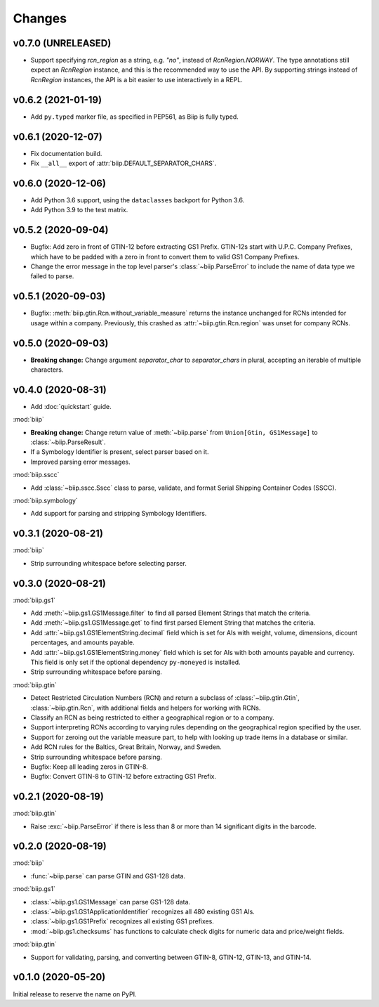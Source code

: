 =======
Changes
=======

v0.7.0 (UNRELEASED)
===================

- Support specifying `rcn_region` as a string, e.g. `"no"`, instead of
  `RcnRegion.NORWAY`. The type annotations still expect an `RcnRegion`
  instance, and this is the recommended way to use the API. By supporting
  strings instead of `RcnRegion` instances, the API is a bit easier to use
  interactively in a REPL.

v0.6.2 (2021-01-19)
===================

- Add ``py.typed`` marker file, as specified in PEP561, as Biip is fully typed.

v0.6.1 (2020-12-07)
===================

- Fix documentation build.

- Fix ``__all__`` export of :attr:`biip.DEFAULT_SEPARATOR_CHARS`.

v0.6.0 (2020-12-06)
===================

- Add Python 3.6 support, using the ``dataclasses`` backport for Python 3.6.

- Add Python 3.9 to the test matrix.

v0.5.2 (2020-09-04)
===================

- Bugfix: Add zero in front of GTIN-12 before extracting GS1 Prefix.
  GTIN-12s start with U.P.C. Company Prefixes, which have to be padded with a
  zero in front to convert them to valid GS1 Company Prefixes.

- Change the error message in the top level parser's :class:`~biip.ParseError`
  to include the name of data type we failed to parse.

v0.5.1 (2020-09-03)
===================

- Bugfix: :meth:`biip.gtin.Rcn.without_variable_measure` returns the instance
  unchanged for RCNs intended for usage within a company. Previously, this
  crashed as :attr:`~biip.gtin.Rcn.region` was unset for company RCNs.

v0.5.0 (2020-09-03)
===================

- **Breaking change:** Change argument `separator_char` to `separator_chars` in
  plural, accepting an iterable of multiple characters.

v0.4.0 (2020-08-31)
===================

- Add :doc:`quickstart` guide.

:mod:`biip`

- **Breaking change:** Change return value of :meth:`~biip.parse` from
  ``Union[Gtin, GS1Message]`` to :class:`~biip.ParseResult`.

- If a Symbology Identifier is present, select parser based on it.

- Improved parsing error messages.

:mod:`biip.sscc`

- Add :class:`~biip.sscc.Sscc` class to parse, validate, and format Serial
  Shipping Container Codes (SSCC).

:mod:`biip.symbology`

- Add support for parsing and stripping Symbology Identifiers.

v0.3.1 (2020-08-21)
===================

:mod:`biip`

- Strip surrounding whitespace before selecting parser.

v0.3.0 (2020-08-21)
===================

:mod:`biip.gs1`

- Add :meth:`~biip.gs1.GS1Message.filter` to find all parsed Element Strings
  that match the criteria.

- Add :meth:`~biip.gs1.GS1Message.get` to find first parsed Element String
  that matches the criteria.

- Add :attr:`~biip.gs1.GS1ElementString.decimal` field which is set for
  AIs with weight, volume, dimensions, dicount percentages, and amounts
  payable.

- Add :attr:`~biip.gs1.GS1ElementString.money` field which is set for AIs
  with both amounts payable and currency. This field is only set if the
  optional dependency ``py-moneyed`` is installed.

- Strip surrounding whitespace before parsing.

:mod:`biip.gtin`

- Detect Restricted Circulation Numbers (RCN) and return a subclass of
  :class:`~biip.gtin.Gtin`, :class:`~biip.gtin.Rcn`, with additional fields and
  helpers for working with RCNs.

- Classify an RCN as being restricted to either a geographical region or to a
  company.

- Support interpreting RCNs according to varying rules depending on the
  geographical region specified by the user.

- Support for zeroing out the variable measure part, to help with looking up
  trade items in a database or similar.

- Add RCN rules for the Baltics, Great Britain, Norway, and Sweden.

- Strip surrounding whitespace before parsing.

- Bugfix: Keep all leading zeros in GTIN-8.

- Bugfix: Convert GTIN-8 to GTIN-12 before extracting GS1 Prefix.


v0.2.1 (2020-08-19)
===================

:mod:`biip.gtin`

- Raise :exc:`~biip.ParseError` if there is less than 8 or more than 14
  significant digits in the barcode.


v0.2.0 (2020-08-19)
===================

:mod:`biip`

- :func:`~biip.parse` can parse GTIN and GS1-128 data.

:mod:`biip.gs1`

- :class:`~biip.gs1.GS1Message` can parse GS1-128 data.
- :class:`~biip.gs1.GS1ApplicationIdentifier` recognizes all 480 existing GS1 AIs.
- :class:`~biip.gs1.GS1Prefix` recognizes all existing GS1 prefixes.
- :mod:`~biip.gs1.checksums` has functions to calculate check digits for
  numeric data and price/weight fields.

:mod:`biip.gtin`

- Support for validating, parsing, and converting between GTIN-8, GTIN-12,
  GTIN-13, and GTIN-14.


v0.1.0 (2020-05-20)
===================

Initial release to reserve the name on PyPI.
